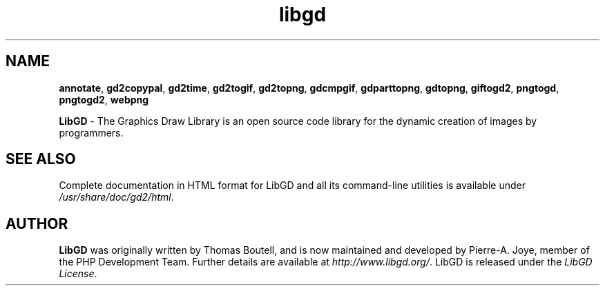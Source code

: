 .\" generic libgd man page for the LibGD Project
.TH libgd 1 "19 Mar 2007" "LibGD 2.0.34" "User commands"

.SH NAME
\fBannotate\fP,
\fBgd2copypal\fP,
\fBgd2time\fP,
\fBgd2togif\fP,
\fBgd2topng\fP,
\fBgdcmpgif\fP,
\fBgdparttopng\fP,
\fBgdtopng\fP,
\fBgiftogd2\fP,
\fBpngtogd\fP,
\fBpngtogd2\fP,
\fBwebpng\fP
.PP
.br
\fBLibGD\fR - The Graphics Draw Library is an open source code library
for the dynamic creation of images by programmers.
.br
.SH "SEE ALSO"
Complete documentation in HTML format for LibGD and all its command-line
utilities is available under
\fI/usr/share/doc/gd2/html\fR.
.SH AUTHOR
\fBLibGD\fR was originally written by Thomas Boutell, and is now maintained
and developed by Pierre-A. Joye, member of the PHP Development Team. Further
details are available at \fIhttp://www.libgd.org/\fR.  LibGD is released
under the \fILibGD License\fR.
.LP
